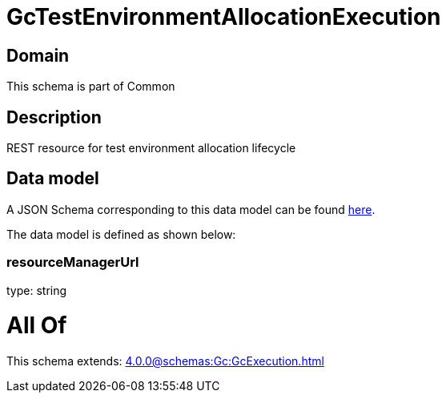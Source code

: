 = GcTestEnvironmentAllocationExecution

[#domain]
== Domain

This schema is part of Common

[#description]
== Description

REST resource for test environment allocation lifecycle


[#data_model]
== Data model

A JSON Schema corresponding to this data model can be found https://tmforum.org[here].

The data model is defined as shown below:


=== resourceManagerUrl
type: string


= All Of 
This schema extends: xref:4.0.0@schemas:Gc:GcExecution.adoc[]

